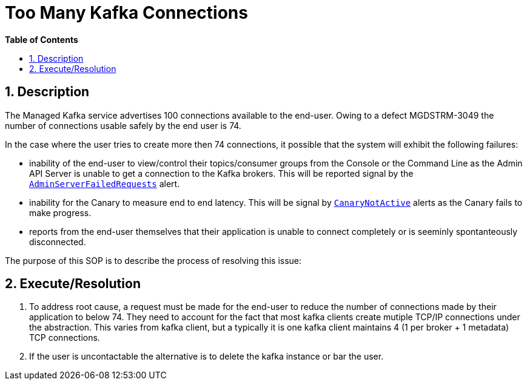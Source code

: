 // begin header
ifdef::env-github[]
:tip-caption: :bulb:
:note-caption: :information_source:
:important-caption: :heavy_exclamation_mark:
:caution-caption: :fire:
:warning-caption: :warning:
endif::[]
:numbered:
:toc: macro
:toc-title: pass:[<b>Table of Contents</b>]
// end header
= Too Many Kafka Connections

toc::[]

== Description

The Managed Kafka service advertises 100 connections available to the end-user.  Owing to a defect MGDSTRM-3049 the number of connections usable safely by
the end user is 74.

In the case where the user tries to create more then 74 connections, it possible that the system will exhibit the following failures:

* inability of the end-user to view/control their topics/consumer groups from the Console or the Command Line as the Admin API Server is unable to get a connection to the Kafka brokers.  This will be reported signal by the https://github.com/bf2fc6cc711aee1a0c2a/observability-resources-mk/blob/main/resources/prometheus/prometheus-rules.yaml#L485[`AdminServerFailedRequests`] alert.
* inability for the Canary to measure end to end latency.  This will be signal by https://github.com/bf2fc6cc711aee1a0c2a/observability-resources-mk/blob/main/resources/prometheus/prometheus-rules.yaml#L462[`CanaryNotActive`] alerts as the Canary fails to make progress.
* reports from the end-user themselves that their application is unable to connect completely or is seeminly spontanteously disconnected.

The purpose of this SOP is to describe the process of resolving this issue:

== Execute/Resolution

1. To address root cause, a request must be made for the end-user to reduce the number of connections made by their application to below 74.  They need to account for the fact that most kafka clients create mutiple TCP/IP connections under the abstraction. This varies from kafka client, but a typically it is one kafka client maintains 4 (1 per broker + 1 metadata) TCP connections.
1. If the user is uncontactable the alternative is to delete the kafka instance or bar the user.
